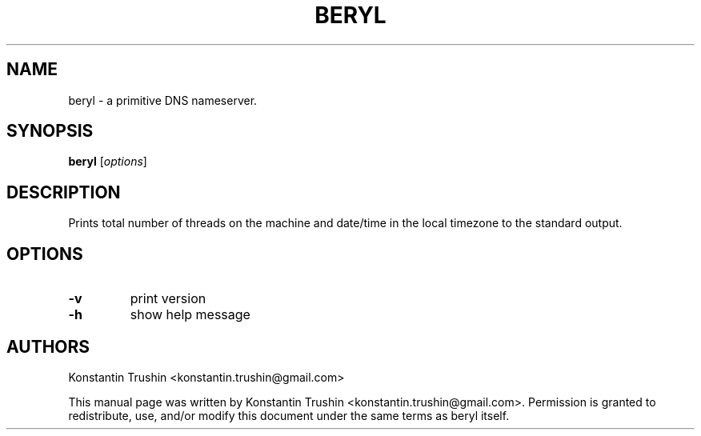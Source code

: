 .TH BERYL 1 "Feb 2020" "beryl"
.SH NAME
beryl
\- a primitive DNS nameserver.
.SH SYNOPSIS
.B beryl
[\fIoptions\fP]
.SH DESCRIPTION
Prints total number of threads on the machine and date/time in the local
timezone to the standard output.
.SH OPTIONS
.TP
\fB\-v\fR
print version
.TP
\fB\-h\fR
show help message
.SH AUTHORS
Konstantin Trushin <konstantin.trushin@gmail.com>
.PP
This manual page was written by Konstantin Trushin
<konstantin.trushin@gmail.com>.
Permission is granted to redistribute, use, and/or modify this document under
the same terms as beryl itself.
